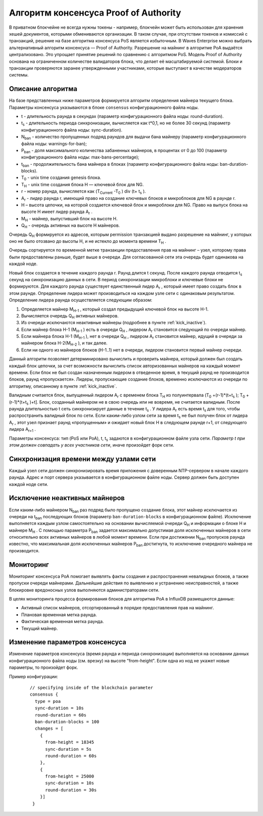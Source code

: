 Алгоритм консенсуса Proof of Authority
===========================================

В приватном блокчейне не всегда нужны токены - например, блокчейн может быть использован для хранения хешей документов, которыми обмениваются организации. 
В таком случае, при отсутствии токенов и комиссий с транзакций, решение на базе алгоритма консенсуса PoS является избыточным. 
В Waves Enterprise можно выбрать альтернативный алгоритм консенсуса — Proof of Authority. Разрешение на майнинг в алгоритме PoA выдаётся централизовано. 
Это упрощает принятие решений по сравнению с алгоритмом PoS. Модель Proof of Authority основана на ограниченном количестве валидаторов блока, что делает её масштабируемой системой. Блоки и транзакции проверяются заранее утвержденными участниками, которые выступают в качестве модераторов системы.

Описание алгоритма
~~~~~~~~~~~~~~~~~~~~~~~~~~

На базе представленных ниже параметров формируется алгоритм определения майнера текущего блока. Параметры консенсуса указываются в блоке ``consensus`` конфигурационного файла ноды.

* t - длительность раунда в секундах (параметр конфигурационного файла ноды: round-duration).
* t\ :sub:`s` \ - длительность периода синхронизации, вычисляется как t*0,1, но не более 30 секунд (параметр конфигурационного файла ноды: sync-duration).
* N\ :sub:`ban` \ - количество пропущенных подряд раундов для выдачи бана майнеру (параметр конфигурационного файла ноды: warnings-for-ban);
* P\ :sub:`ban` \ - доля максимального количества забаненных майнеров, в процентах от 0 до 100 (параметр конфигурационного файла ноды: max-bans-percentage);
* t\ :sub:`ban` \ - продолжительность бана майнера в блоках (параметр конфигурационного файла ноды: ban-duration-blocks).
* T\ :sub:`0` \ - unix time создания genesis блока.
* T\ :sub:`H` \ - unix time создания блока H — ключевой блок для NG.
* r - номер раунда, вычисляется как (T\ :sub:`Current` \-T\ :sub:`0` \) div (t+ t\ :sub:`s` \).
* A\ :sub:`r` \ - лидер раунда r, имеющий право на создание ключевых блоков и микроблоков для NG в раунде r.
* H – высота цепочки, на которой создается ключевой блок и микроблоки для NG. Право на выпуск блока на высоте H имеет лидер раунда  A\ :sub:`r` \.
* M\ :sub:`H` \ - майнер, выпустивший блок на высоте H.
* Q\ :sub:`H` \ - очередь активных на высоте H майнеров.

Очередь Q\ :sub:`H` \ формируется из адресов, которым permission транзакцией выдано разрешение на майнинг, у которых оно не было отозвано до высоты H, и не истекло до момента времени T\ :sub:`H` \.

Очередь сортируется по временной метке транзакции предоставления прав на майнинг – узел, которому права были предоставлены раньше, будет выше в очереди.
Для согласованной сети эта очередь будет одинакова на каждой ноде.

Новый блок создается в течение каждого раунда r. Раунд длится t секунд. После каждого раунда отводится t\ :sub:`s` \ секунд на синхронизацию данных в сети.
В период синхронизации микроблоки и ключевые блоки не формируются.
Для каждого раунда существует единственный лидер A\ :sub:`r` \, который имеет право создать блок в этом раунде.
Определение лидера может производиться на каждом узле сети с одинаковым результатом. Определение лидера раунда осуществляется следующим образом:

#. Определяется майнер M\ :sub:`H-1` \, который создал предыдущий ключевой блок на высоте H-1.
#. Вычисляется очередь Q\ :sub:`H` \ активных майнеров.
#. Из очереди исключаются неактивные майнеры (подробнее в пункте :ref:`kick_inactive`).
#. Если майнер блока H-1 (M\ :sub:`H-1` \) есть в очереди Q\ :sub:`H` \, лидером A\ :sub:`r` \ становится следующий по очереди майнер.
#. Если майнера блока H-1 (M\ :sub:`H-1` \), нет в очереди Q\ :sub:`H` \, лидером A\ :sub:`r` \ становится майнер, идущий в очереди за майнером блока H-2(M\ :sub:`H-2` \), и так далее.
#. Если ни одного из майнеров блоков (H-1..1) нет в очереди, лидером становится первый майнер очереди.

Данный алгоритм позволяет детерминировано вычислить и проверить майнера, который должен был создать каждый блок цепочки, за счет возможности вычислить список авторизованных майнеров на каждый момент времени.
Если блок не был создан назначенным лидером в отведенное время, в текущий раунд не производится блоков, раунд «пропускается».
Лидеры, пропускающие создание блоков, временно исключаются из очереди по алгоритму, описанному в пункте :ref:`kick_inactive`.

Валидным считается блок, выпущенный лидером A\ :sub:`r` \ с временем блока T\ :sub:`H` \ из полуинтервала (T\ :sub:`0` \+(r-1)*(t+t\ :sub:`s` \); T\ :sub:`0` \+(r-1)*(t+t\ :sub:`s` \)+t].
Блок, созданный майнером не в свою очередь или не вовремя, не считается валидным.
После раунда длительностью t сеть синхронизирует данные в течение t\ :sub:`s` \. У лидера A\ :sub:`r` \ есть время t\ :sub:`s` \ для того, чтобы распространить валидный блок по сети.
Если каким-либо узлом сети за время t\ :sub:`s` \ не был получен блок от лидера A\ :sub:`r` \, этот узел признает раунд «пропущенным» и ожидает новый блок H в следующем раунде r+1, от следующего лидера A\ :sub:`r+1` \.

Параметры консенсуса: тип (PoS или PoA), t, t\ :sub:`s` \ задаются в конфигурационном файле узла сети. *Параметр t при этом должен совпадать у всех участников сети*, иначе произойдет форк сети.

Синхронизация времени между узлами сети
~~~~~~~~~~~~~~~~~~~~~~~~~~~~~~~~~~~~~~~~~~~~~~~

Каждый узел сети должен синхронизировать время приложения с доверенным NTP-сервером в начале каждого раунда.
Адрес и порт сервера указывается в конфигурационном файле ноды.
Сервер должен быть доступен каждой ноде сети.

.. _kick_inactive:

Исключение неактивных майнеров
~~~~~~~~~~~~~~~~~~~~~~~~~~~~~~~~~

Если каким-либо майнером  N\ :sub:`ban` \ раз подряд было пропущено создание блока, этот майнер исключается из очереди на t\ :sub:`ban` \ последующих блоков (параметр ``ban-duration-blocks`` в конфигурационном файле).  
Исключение выполняется каждым узлом самостоятельно на основании вычисляемой очереди Q\ :sub:`H` \ и информации о блоке H и майнере M\ :sub:`H` \.
С помощью параметра P\ :sub:`ban` \ задается максимально допустимая доля исключенных майнеров в сети относительно всех активных майнеров в любой момент времени. Если при достижении N\ :sub:`ban` \ пропусков раунда известно, что максимальная доля исключенных майнеров P\ :sub:`ban` \ достигнута, то исключение очередного майнера не производится.

Мониторинг
~~~~~~~~~~~~~~~~~~~~~~~~~~~~~~~~~

Мониторинг консенсуса PoA помогает выявлять факты создания и распространения невалидных блоков, а также пропуски очереди майнерами.
Дальнейшие действия по выявлению и устранению неисправностей, а также блокировке вредоносных узлов выполняются администраторами сети.

В целях мониторинга процесса формирования блоков для алгоритма PoA в InfluxDB размещаются данные:

* Активный список майнеров, отсортированный в порядке предоставления прав на майнинг.
* Плановая временная метка раунда.
* Фактическая временная метка раунда.
* Текущий майнер.


Изменение параметров консенсуса
~~~~~~~~~~~~~~~~~~~~~~~~~~~~~~~~~

Изменение параметров консенсуса (время раунда и периода синхронизации) выполняется на основании данных конфигурационного файла ноды (см. врезку) на высоте "from-height".
Если одна из нод не укажет новые параметры, то произойдет форк.

Пример конфигурации:

   ::

    // specifying inside of the blockchain parameter
    consensus {
      type = poa
      sync-duration = 10s
      round-duration = 60s
      ban-duration-blocks = 100
      changes = [
        {
          from-height = 18345
          sync-duration = 5s
          round-duration = 60s
        },
        {
          from-height = 25000
          sync-duration = 10s
          round-duration = 30s
        }]
     }

